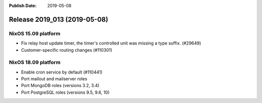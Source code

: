 :Publish Date: 2019-05-08

Release 2019_013 (2019-05-08)
-----------------------------

NixOS 15.09 platform
^^^^^^^^^^^^^^^^^^^^

* Fix relay host update timer, the timer's controlled unit was missing a type suffix. (#29649)
* Customer-specific routing changes (#110301)


NixOS 18.09 platform
^^^^^^^^^^^^^^^^^^^^

* Enable cron service by default (#110441)
* Port mailout and mailserver roles
* Port MongoDB roles (versions 3.2, 3.4)
* Port PostgreSQL roles (versions 9.5, 9.6, 10)

.. vim: set spell spelllang=en:
